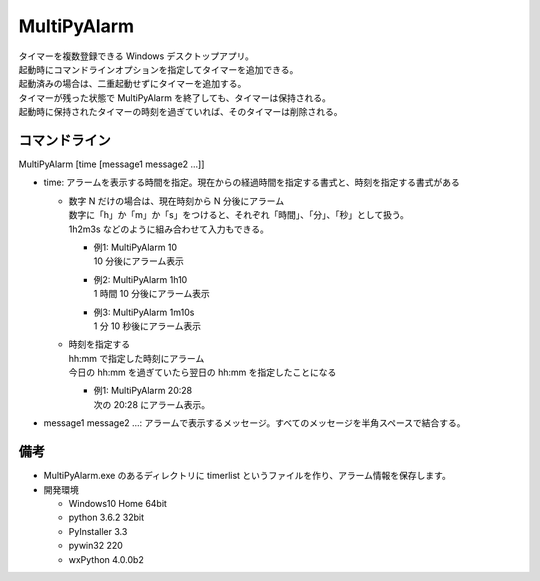 MultiPyAlarm
==============

| タイマーを複数登録できる Windows デスクトップアプリ。
| 起動時にコマンドラインオプションを指定してタイマーを追加できる。
| 起動済みの場合は、二重起動せずにタイマーを追加する。
| タイマーが残った状態で MultiPyAlarm を終了しても、タイマーは保持される。
| 起動時に保持されたタイマーの時刻を過ぎていれば、そのタイマーは削除される。

コマンドライン
--------------

MultiPyAlarm [time [message1 message2 ...]]

- time: アラームを表示する時間を指定。現在からの経過時間を指定する書式と、時刻を指定する書式がある

  - | 数字 N だけの場合は、現在時刻から N 分後にアラーム
    | 数字に「h」か「m」か「s」をつけると、それぞれ「時間」、「分」、「秒」として扱う。
    | 1h2m3s などのように組み合わせて入力もできる。

    - | 例1: MultiPyAlarm 10
      | 10 分後にアラーム表示
    - | 例2: MultiPyAlarm 1h10
      | 1 時間 10 分後にアラーム表示
    - | 例3: MultiPyAlarm 1m10s
      | 1 分 10 秒後にアラーム表示

  - | 時刻を指定する
    | hh:mm で指定した時刻にアラーム
    | 今日の hh:mm を過ぎていたら翌日の hh:mm を指定したことになる

    - | 例1: MultiPyAlarm 20:28
      | 次の 20:28 にアラーム表示。

- message1 message2 ...: アラームで表示するメッセージ。すべてのメッセージを半角スペースで結合する。


備考
-------------

- MultiPyAlarm.exe のあるディレクトリに timerlist というファイルを作り、アラーム情報を保存します。
- 開発環境

  - Windows10 Home 64bit
  - python 3.6.2 32bit
  - PyInstaller 3.3
  - pywin32 220
  - wxPython 4.0.0b2

